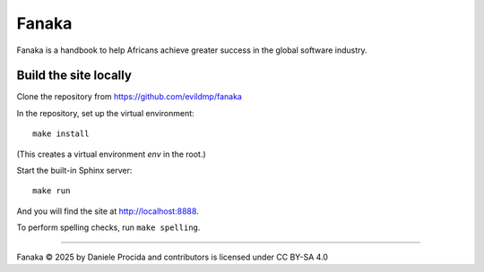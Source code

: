 =========
Fanaka
=========

Fanaka is a handbook to help Africans achieve greater success in the global software industry.


Build the site locally
======================

Clone the repository from https://github.com/evildmp/fanaka

In the repository, set up the virtual environment::

    make install

(This creates a virtual environment `env` in the root.)

Start the built-in Sphinx server::

    make run

And you will find the site at http://localhost:8888.


To perform spelling checks, run ``make spelling``.


------------

Fanaka © 2025 by Daniele Procida and contributors is licensed under CC BY-SA 4.0
